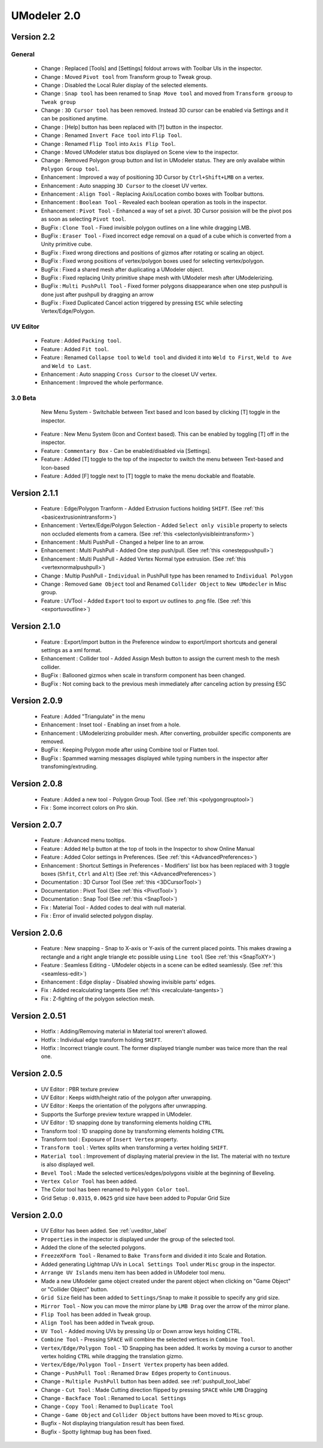 ############################
UModeler 2.0
############################

 .. figure:: /images/UModeler_Banner.png
 
Version 2.2
==================================================================================

General
---------------
 - Change : Replaced [Tools] and [Settings] foldout arrows with Toolbar UIs in the inspector.
 - Change : Moved ``Pivot tool`` from Transform group to Tweak group.
 - Change : Disabled the Local Ruler display of the selected elements.
 - Change : ``Snap tool`` has been renamed to ``Snap Move tool`` and moved from ``Transform grooup`` to ``Tweak group``
 - Change : ``3D Cursor tool`` has been removed. Instead 3D cursor can be enabled via Settings and it can be positioned anytime.
 - Change : [Help] button has been replaced with [?] button in the inspector.
 - Change : Renamed ``Invert Face tool`` into ``Flip Tool``.
 - Change : Renamed ``Flip Tool`` into ``Axis Flip Tool``.
 - Change : Moved UModeler status box displayed on Scene view to the inspector.
 - Change : Removed Polygon group button and list in UModeler status. They are only availabe within ``Polygon Group tool``.
 - Enhancement : Improved a way of positioning 3D Cursor by ``Ctrl+Shift+LMB`` on a vertex.
 - Enhancement : Auto snapping ``3D Cursor`` to the cloeset UV vertex.
 - Enhancement : ``Align Tool`` - Replacing Axis/Location combo boxes with Toolbar buttons.
 - Enhancement : ``Boolean Tool`` - Revealed each boolean operation as tools in the inspector.
 - Enhancement : ``Pivot Tool`` - Enhanced a way of set a pivot. 3D Cursor posision will be the pivot pos as soon as selecting ``Pivot tool``.
 - BugFix : ``Clone Tool`` - Fixed invisible polygon outlines on a line while dragging LMB.
 - BugFix : ``Eraser Tool`` - Fixed incorrect edge removal on a quad of a cube which is converted from a Unity primitive cube.
 - BugFix : Fixed wrong directions and positions of gizmos after rotating or scaling an object.
 - BugFix : Fixed wrong positions of vertex/polygon boxes used for selecting vertex/polygon.
 - BugFix : Fixed a shared mesh after duplicating a UModeler object.
 - BugFix : Fixed replacing Unity primitive shape mesh with UModeler mesh after UModelerizing.
 - BugFix : ``Multi PushPull Tool`` - Fixed former polygons disappearance when one step pushpull is done just after pushpull by dragging an arrow 
 - BugFix : Fixed Duplicated Cancel action triggered by pressing ``ESC`` while selecting Vertex/Edge/Polygon.

UV Editor
---------------
 - Feature : Added ``Packing tool``.
 - Feature : Added ``Fit tool``.
 - Feature : Renamed ``Collapse tool`` to ``Weld tool`` and divided it into ``Weld to First``, ``Weld to Ave`` and ``Weld to Last``.
 - Enhancement : Auto snapping ``Cross Cursor`` to the cloeset UV vertex.
 - Enhancement : Improved the whole performance.
 
3.0 Beta
---------------
 .. figure:: /images/UModeler_NewUI.gif
    :scale: 95 %
	
    New Menu System - Switchable between Text based and Icon based by clicking [T] toggle in the inspector.
	
 - Feature : New Menu System (Icon and Context based). This can be enabled by toggling [T] off in the inspector.
 - Feature : ``Commentary Box`` - Can be enabled/disabled via [Settings].
 - Feature : Added [T] toggle to the top of the inspector to switch the menu between Text-based and Icon-based
 - Feature : Added [F] toggle next to [T] toggle to make the menu dockable and floatable.
  
Version 2.1.1
==================================================================================
 
 - Feature : Edge/Polygon Tranform - Added Extrusion fuctions holding ``SHIFT``. (See :ref:`this <basicextrusionintransform>`)
 - Enhancement : Vertex/Edge/Polygon Selection - Added ``Select only visible`` property to selects non occluded elements from a camera. (See :ref:`this <selectonlyvisibleintransform>`)
 - Enhancement : Multi PushPull - Changed a helper line to an arrow.
 - Enhancement : Multi PushPull - Added One step push/pull. (See :ref:`this <onesteppushpull>`)
 - Enhancement : Multi PushPull - Added Vertex Normal type extrusion. (See :ref:`this <vertexnormalpushpull>`)
 - Change : Multip PushPull - ``Individual`` in PushPull type has been renamed to ``Individual Polygon``
 - Change : Removed ``Game Object`` tool and Renamed ``Collider Object`` to ``New UModecler`` in Misc group. 
 - Feature : UVTool - Added ``Export`` tool to export uv outlines to .png file. (See :ref:`this <exportuvoutline>`)
 
Version 2.1.0
==================================================================================
 
 - Feature : Export/import button in the Preference window to export/import shortcuts and general settings as a xml format.
 - Enhancement : Collider tool - Added Assign Mesh button to assign the current mesh to the mesh collider.
 - BugFix : Ballooned gizmos when scale in transform component has been changed.
 - BugFix : Not coming back to the previous mesh immediately after canceling action by pressing ESC
 
Version 2.0.9
==================================================================================
 
 - Feature : Added "Triangulate" in the menu 
 - Enhancement : Inset tool - Enabling an inset from a hole. 
 - Enhancement : UModelerizing probuilder mesh. After converting, probuilder specific components are removed. 
 - BugFix : Keeping Polygon mode after using Combine tool or Flatten tool. 
 - BugFix : Spammed warning messages displayed while typing numbers in the inspector after transfoming/extruding. 
 
Version 2.0.8
==================================================================================
 
 .. figure:: /images/UModeler_ProSkin.png
 
 - Feature : Added a new tool - Polygon Group Tool. (See :ref:`this <polygongrouptool>`)
 - Fix : Some incorrect colors on Pro skin.
 
Version 2.0.7
==================================================================================
 - Feature : Advanced menu tooltips. 
 - Feature : Added ``Help`` button at the top of tools in the Inspector to show Online Manual
 - Feature : Added Color settings in Preferences. (See :ref:`this <AdvancedPreferences>`)
 - Enhancement : Shortcut Settings in Preferences - Modifiers' list box has been replaced with 3 toggle boxes (``Shfit``, ``Ctrl`` and ``Alt``) (See :ref:`this <AdvancedPreferences>`)
 - Documentation : 3D Cursor Tool (See :ref:`this <3DCursorTool>`)
 - Documentation : Pivot Tool (See :ref:`this <PivotTool>`)
 - Documentation : Snap Tool (See :ref:`this <SnapTool>`)
 - Fix : Material Tool - Added codes to deal with null material.
 - Fix : Error of invalid selected polygon display.
 
Version 2.0.6
==================================================================================
 - Feature : New snapping - Snap to X-axis or Y-axis of the current placed points. This makes drawing a rectangle and a right angle triangle etc possible using ``Line tool`` (See :ref:`this <SnapToXY>`)
 - Feature : Seamless Editing - UModeler objects in a scene can be edited seamlessly. (See :ref:`this <seamless-edit>`)
 - Enhancement : Edge display - Disabled showing invisible parts' edges.
 - Fix : Added recalculating tangents (See :ref:`this <recalculate-tangents>`)
 - Fix : Z-fighting of the polygon selection mesh.

Version 2.0.51
==================================================================================
 - Hotfix : Adding/Removing material in Material tool wreren't allowed.
 - Hotfix : Individual edge transform holding ``SHIFT``.
 - Hotfix : Incorrect triangle count. The former displayed triangle number was twice more than the real one.
 
Version 2.0.5
===============
 - UV Editor : PBR texture preview
 - UV Editor : Keeps width/height ratio of the polygon after unwrapping.
 - UV Editor : Keeps the orientation of the polygons after unwrapping.
 - Supports the Surforge preview texture wrapped in UModeler.
 - UV Editor : 1D snapping done by transforming elements holding ``CTRL``
 - Transform tool : 1D snapping done by transforming elements holding ``CTRL``
 - Transform tool : Exposure of ``Insert Vertex`` property.
 - ``Transform tool`` : Vertex splits when transforming a vertex holding ``SHIFT``.
 - ``Material tool`` : Improvement of displaying material preview in the list. The material with no texture is also displayed well.
 - ``Bevel Tool`` : Made the selected vertices/edges/polygons visible at the beginning of Beveling.
 - ``Vertex Color Tool`` has been added.
 - The Color tool has been renamed to ``Polygon Color tool``.
 - Grid Setup : ``0.0315``, ``0.0625`` grid size have been added to Popular Grid Size 

Version 2.0.0
===============
 - UV Editor has been added. See :ref:`uveditor_label`
 - ``Properties`` in the inspector is displayed under the group of the selected tool.
 - Added the clone of the selected polygons.
 - ``FreezeXForm Tool`` - Renamed to ``Bake Transform`` and divided it into Scale and Rotation.   
 - Added generating Lightmap UVs in ``Local Settings Tool`` under ``Misc`` group in the inspector.
 - ``Arrange UV Islands`` menu item has been added in UModeler tool menu. 
 - Made a new UModeler game object created under the parent object when clicking on "Game Object" or "Collider Object" button. 
 - ``Grid Size`` field has been added to ``Settings/Snap`` to make it possible to specify any grid size. 
 - ``Mirror Tool`` - Now you can move the mirror plane by ``LMB Drag`` over the arrow of the mirror plane.
 - ``Flip Tool`` has been added in ``Tweak`` group.
 - ``Align Tool`` has been added in ``Tweak`` group.
 - ``UV Tool`` - Added moving UVs by pressing Up or Down arrow keys holding CTRL.
 - ``Combine Tool`` - Pressing ``SPACE`` will combine the selected vertices in ``Combine Tool``.
 - ``Vertex/Edge/Polygon Tool`` - 1D Snapping has been added. It works by moving a cursor to another vertex holding ``CTRL`` while dragging the translation gizmo.
 - ``Vertex/Edge/Polygon Tool`` - ``Insert Vertex`` property has been added.
 - Change - ``PushPull Tool`` : Renamed ``Draw Edges`` property to ``Continuous``.
 - Change - ``Multiple PushPull`` button has been added. see :ref:`pushpull_tool_label` 
 - Change - ``Cut Tool`` : Made Cutting direction flipped by pressing ``SPACE`` while ``LMB`` Dragging
 - Change - ``Backface Tool`` : Renamed to ``Local Settings``
 - Change - ``Copy Tool`` : Renamed to ``Duplicate Tool``
 - Change - ``Game Object`` and ``Collider Object`` buttons have been moved to ``Misc`` group.
 - Bugfix - Not displaying triangulation result has been fixed.
 - Bugfix - Spotty lightmap bug has been fixed.
  